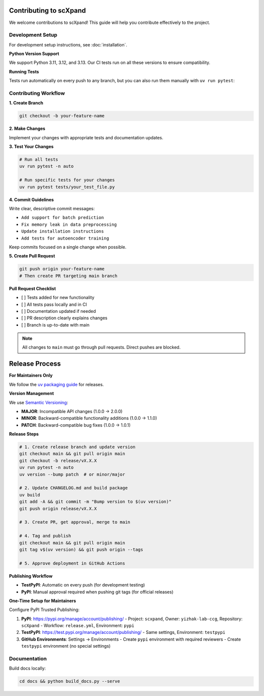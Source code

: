 Contributing to scXpand
=======================

We welcome contributions to scXpand! This guide will help you contribute effectively to the project.

Development Setup
-----------------

For development setup instructions, see :doc:`installation`.

**Python Version Support**

We support Python 3.11, 3.12, and 3.13. Our CI tests run on all these versions to ensure compatibility.

**Running Tests**

Tests run automatically on every push to any branch, but you can also run them manually with ``uv run pytest``:


Contributing Workflow
---------------------

**1. Create Branch**

.. code-block:: bash

   git checkout -b your-feature-name

**2. Make Changes**

Implement your changes with appropriate tests and documentation updates.

**3. Test Your Changes**

.. code-block:: bash

   # Run all tests
   uv run pytest -n auto

   # Run specific tests for your changes
   uv run pytest tests/your_test_file.py

**4. Commit Guidelines**

Write clear, descriptive commit messages:

- ``Add support for batch prediction``
- ``Fix memory leak in data preprocessing``
- ``Update installation instructions``
- ``Add tests for autoencoder training``

Keep commits focused on a single change when possible.

**5. Create Pull Request**

.. code-block:: bash

   git push origin your-feature-name
   # Then create PR targeting main branch

**Pull Request Checklist**

- [ ] Tests added for new functionality
- [ ] All tests pass locally and in CI
- [ ] Documentation updated if needed
- [ ] PR description clearly explains changes
- [ ] Branch is up-to-date with main

.. note::
   All changes to ``main`` must go through pull requests. Direct pushes are blocked.

Release Process
===============

**For Maintainers Only**

We follow the `uv packaging guide <https://docs.astral.sh/uv/guides/package/>`_ for releases.

**Version Management**

We use `Semantic Versioning <https://semver.org/>`_:

- **MAJOR**: Incompatible API changes (1.0.0 → 2.0.0)
- **MINOR**: Backward-compatible functionality additions (1.0.0 → 1.1.0)
- **PATCH**: Backward-compatible bug fixes (1.0.0 → 1.0.1)

**Release Steps**

.. code-block:: bash

   # 1. Create release branch and update version
   git checkout main && git pull origin main
   git checkout -b release/vX.X.X
   uv run pytest -n auto
   uv version --bump patch  # or minor/major

   # 2. Update CHANGELOG.md and build package
   uv build
   git add -A && git commit -m "Bump version to $(uv version)"
   git push origin release/vX.X.X

   # 3. Create PR, get approval, merge to main

   # 4. Tag and publish
   git checkout main && git pull origin main
   git tag v$(uv version) && git push origin --tags

   # 5. Approve deployment in GitHub Actions

**Publishing Workflow**

- **TestPyPI**: Automatic on every push (for development testing)
- **PyPI**: Manual approval required when pushing git tags (for official releases)

**One-Time Setup for Maintainers**

Configure PyPI Trusted Publishing:

1. **PyPI**: https://pypi.org/manage/account/publishing/
   - Project: ``scxpand``, Owner: ``yizhak-lab-ccg``, Repository: ``scXpand``
   - Workflow: ``release.yml``, Environment: ``pypi``

2. **TestPyPI**: https://test.pypi.org/manage/account/publishing/
   - Same settings, Environment: ``testpypi``

3. **GitHub Environments**: Settings → Environments
   - Create ``pypi`` environment with required reviewers
   - Create ``testpypi`` environment (no special settings)

Documentation
-------------

Build docs locally:

.. code-block:: bash

   cd docs && python build_docs.py --serve
